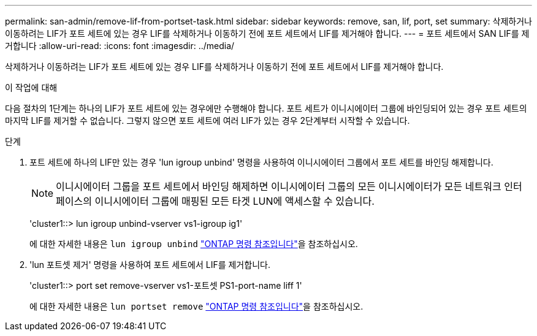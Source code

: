 ---
permalink: san-admin/remove-lif-from-portset-task.html 
sidebar: sidebar 
keywords: remove, san, lif, port, set 
summary: 삭제하거나 이동하려는 LIF가 포트 세트에 있는 경우 LIF를 삭제하거나 이동하기 전에 포트 세트에서 LIF를 제거해야 합니다. 
---
= 포트 세트에서 SAN LIF를 제거합니다
:allow-uri-read: 
:icons: font
:imagesdir: ../media/


[role="lead"]
삭제하거나 이동하려는 LIF가 포트 세트에 있는 경우 LIF를 삭제하거나 이동하기 전에 포트 세트에서 LIF를 제거해야 합니다.

.이 작업에 대해
다음 절차의 1단계는 하나의 LIF가 포트 세트에 있는 경우에만 수행해야 합니다. 포트 세트가 이니시에이터 그룹에 바인딩되어 있는 경우 포트 세트의 마지막 LIF를 제거할 수 없습니다. 그렇지 않으면 포트 세트에 여러 LIF가 있는 경우 2단계부터 시작할 수 있습니다.

.단계
. 포트 세트에 하나의 LIF만 있는 경우 'lun igroup unbind' 명령을 사용하여 이니시에이터 그룹에서 포트 세트를 바인딩 해제합니다.
+
[NOTE]
====
이니시에이터 그룹을 포트 세트에서 바인딩 해제하면 이니시에이터 그룹의 모든 이니시에이터가 모든 네트워크 인터페이스의 이니시에이터 그룹에 매핑된 모든 타겟 LUN에 액세스할 수 있습니다.

====
+
'cluster1::> lun igroup unbind-vserver vs1-igroup ig1'

+
에 대한 자세한 내용은 `lun igroup unbind` link:https://docs.netapp.com/us-en/ontap-cli/lun-igroup-unbind.html["ONTAP 명령 참조입니다"^]을 참조하십시오.

. 'lun 포트셋 제거' 명령을 사용하여 포트 세트에서 LIF를 제거합니다.
+
'cluster1::> port set remove-vserver vs1-포트셋 PS1-port-name liff 1'

+
에 대한 자세한 내용은 `lun portset remove` link:https://docs.netapp.com/us-en/ontap-cli/lun-portset-remove.html["ONTAP 명령 참조입니다"^]을 참조하십시오.


